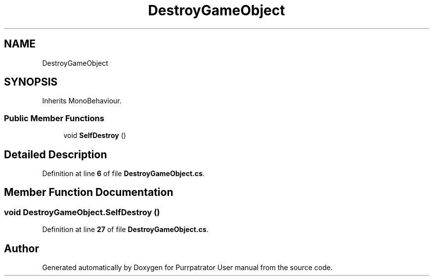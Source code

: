 .TH "DestroyGameObject" 3 "Mon Apr 18 2022" "Purrpatrator User manual" \" -*- nroff -*-
.ad l
.nh
.SH NAME
DestroyGameObject
.SH SYNOPSIS
.br
.PP
.PP
Inherits MonoBehaviour\&.
.SS "Public Member Functions"

.in +1c
.ti -1c
.RI "void \fBSelfDestroy\fP ()"
.br
.in -1c
.SH "Detailed Description"
.PP 
Definition at line \fB6\fP of file \fBDestroyGameObject\&.cs\fP\&.
.SH "Member Function Documentation"
.PP 
.SS "void DestroyGameObject\&.SelfDestroy ()"

.PP
Definition at line \fB27\fP of file \fBDestroyGameObject\&.cs\fP\&.

.SH "Author"
.PP 
Generated automatically by Doxygen for Purrpatrator User manual from the source code\&.

